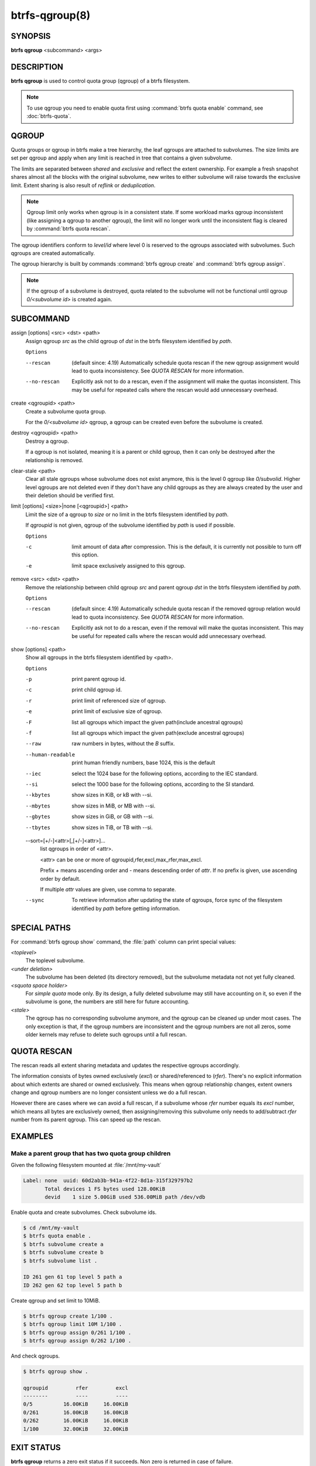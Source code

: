 btrfs-qgroup(8)
===============

SYNOPSIS
--------

**btrfs qgroup** <subcommand> <args>

DESCRIPTION
-----------

**btrfs qgroup** is used to control quota group (qgroup) of a btrfs filesystem.

.. note::
   To use qgroup you need to enable quota first using :command:`btrfs quota enable`
   command, see :doc:`btrfs-quota`.

QGROUP
------

Quota groups or qgroup in btrfs make a tree hierarchy, the leaf qgroups are
attached to subvolumes. The size limits are set per qgroup and apply when any
limit is reached in tree that contains a given subvolume.

The limits are separated between *shared* and *exclusive* and reflect the extent
ownership. For example a fresh snapshot shares almost all the blocks with the
original subvolume, new writes to either subvolume will raise towards the
exclusive limit. Extent sharing is also result of *reflink* or *deduplication*.

.. note::
   Qgroup limit only works when qgroup is in a consistent state.
   If some workload marks qgroup inconsistent (like assigning a qgroup to another
   qgroup), the limit will no longer work until the inconsistent flag is cleared
   by :command:`btrfs quota rescan`.

The qgroup identifiers conform to *level/id* where level 0 is reserved to the
qgroups associated with subvolumes. Such qgroups are created automatically.

The qgroup hierarchy is built by commands :command:`btrfs qgroup create` and
:command:`btrfs qgroup assign`.

.. note::
   If the qgroup of a subvolume is destroyed, quota related to the subvolume
   will not be functional until qgroup *0/<subvolume id>* is created again.

SUBCOMMAND
----------

assign [options] <src> <dst> <path>
        Assign qgroup *src* as the child qgroup of *dst* in the btrfs filesystem
        identified by *path*.

        ``Options``

        --rescan
                (default since: 4.19) Automatically schedule quota rescan if the new qgroup
                assignment would lead to quota inconsistency. See *QUOTA RESCAN* for more
                information.
        --no-rescan
                Explicitly ask not to do a rescan, even if the assignment will make the quotas
                inconsistent. This may be useful for repeated calls where the rescan would add
                unnecessary overhead.

create <qgroupid> <path>
        Create a subvolume quota group.

        For the *0/<subvolume id>* qgroup, a qgroup can be created even before the
        subvolume is created.

destroy <qgroupid> <path>
        Destroy a qgroup.

        If a qgroup is not isolated, meaning it is a parent or child qgroup, then it
        can only be destroyed after the relationship is removed.

clear-stale <path>
	Clear all stale qgroups whose subvolume does not exist anymore, this is the
	level 0 qgroup like *0/subvolid*. Higher level qgroups are not deleted even
        if they don't have any child qgroups as they are always created by the
        user and their deletion should be verified first.

limit [options] <size>|none [<qgroupid>] <path>
        Limit the size of a qgroup to *size* or no limit in the btrfs filesystem
        identified by *path*.

        If *qgroupid* is not given, qgroup of the subvolume identified by *path*
        is used if possible.

        ``Options``

        -c
                limit amount of data after compression. This is the default, it is currently not
                possible to turn off this option.
        -e
                limit space exclusively assigned to this qgroup.

remove <src> <dst> <path>
        Remove the relationship between child qgroup *src* and parent qgroup *dst* in
        the btrfs filesystem identified by *path*.

        ``Options``

        --rescan
                (default since: 4.19) Automatically schedule quota rescan if the removed qgroup
                relation would lead to quota inconsistency. See *QUOTA RESCAN* for more
                information.
        --no-rescan
                Explicitly ask not to do a rescan, even if the removal will make the quotas
                inconsistent. This may be useful for repeated calls where the rescan would add
                unnecessary overhead.

show [options] <path>
        Show all qgroups in the btrfs filesystem identified by <path>.

        ``Options``

        -p
                print parent qgroup id.
        -c
                print child qgroup id.
        -r
                print limit of referenced size of qgroup.
        -e
                print limit of exclusive size of qgroup.
        -F
                list all qgroups which impact the given path(include ancestral qgroups)
        -f
                list all qgroups which impact the given path(exclude ancestral qgroups)
        --raw
                raw numbers in bytes, without the *B* suffix.
        --human-readable
                print human friendly numbers, base 1024, this is the default
        --iec
                select the 1024 base for the following options, according to the IEC standard.
        --si
                select the 1000 base for the following options, according to the SI standard.
        --kbytes
                show sizes in KiB, or kB with --si.
        --mbytes
                show sizes in MiB, or MB with --si.
        --gbytes
                show sizes in GiB, or GB with --si.
        --tbytes
                show sizes in TiB, or TB with --si.

        --sort=[\+/-]<attr>[,[+/-]<attr>]...
                list qgroups in order of <attr>.

                <attr> can be one or more of qgroupid,rfer,excl,max_rfer,max_excl.

                Prefix *+* means ascending order and *-* means descending order of *attr*.
                If no prefix is given, use ascending order by default.

                If multiple *attr* values are given, use comma to separate.

        --sync
                To retrieve information after updating the state of qgroups,
                force sync of the filesystem identified by *path* before getting information.

SPECIAL PATHS
-------------
For :command:`btrfs qgroup show` command, the :file:`path` column can print
special values:

`<toplevel>`
	The toplevel subvolume.

`<under deletion>`
        The subvolume has been deleted (its directory removed), but the
        subvolume metadata not not yet fully cleaned.

`<squota space holder>`
	For *simple quota* mode only.
	By its design, a fully deleted subvolume may still have accounting on
        it, so even if the subvolume is gone, the numbers are still here for
        future accounting.

`<stale>`
	The qgroup has no corresponding subvolume anymore, and the qgroup
	can be cleaned up under most cases.
	The only exception is that, if the qgroup numbers are inconsistent and
	the qgroup numbers are not all zeros, some older kernels may refuse to
	delete such qgroups until a full rescan.

QUOTA RESCAN
------------

The rescan reads all extent sharing metadata and updates the respective qgroups
accordingly.

The information consists of bytes owned exclusively (*excl*) or shared/referenced
to (*rfer*). There's no explicit information about which extents are shared or
owned exclusively.  This means when qgroup relationship changes, extent owners
change and qgroup numbers are no longer consistent unless we do a full rescan.

However there are cases where we can avoid a full rescan, if a subvolume whose
*rfer* number equals its *excl* number, which means all bytes are exclusively
owned, then assigning/removing this subvolume only needs to add/subtract *rfer*
number from its parent qgroup. This can speed up the rescan.

EXAMPLES
--------

Make a parent group that has two quota group children
^^^^^^^^^^^^^^^^^^^^^^^^^^^^^^^^^^^^^^^^^^^^^^^^^^^^^

Given the following filesystem mounted at :file:`/mnt/my-vault`

.. code-block:: none

        Label: none  uuid: 60d2ab3b-941a-4f22-8d1a-315f329797b2
               Total devices 1 FS bytes used 128.00KiB
               devid    1 size 5.00GiB used 536.00MiB path /dev/vdb

Enable quota and create subvolumes.  Check subvolume ids.

.. code-block:: bash

        $ cd /mnt/my-vault
        $ btrfs quota enable .
        $ btrfs subvolume create a
        $ btrfs subvolume create b
        $ btrfs subvolume list .

        ID 261 gen 61 top level 5 path a
        ID 262 gen 62 top level 5 path b

Create qgroup and set limit to 10MiB.

.. code-block:: bash

        $ btrfs qgroup create 1/100 .
        $ btrfs qgroup limit 10M 1/100 .
        $ btrfs qgroup assign 0/261 1/100 .
        $ btrfs qgroup assign 0/262 1/100 .

And check qgroups.

.. code-block:: bash

        $ btrfs qgroup show .

        qgroupid         rfer         excl
        --------         ----         ----
        0/5          16.00KiB     16.00KiB
        0/261        16.00KiB     16.00KiB
        0/262        16.00KiB     16.00KiB
        1/100        32.00KiB     32.00KiB


EXIT STATUS
-----------

**btrfs qgroup** returns a zero exit status if it succeeds. Non zero is
returned in case of failure.

AVAILABILITY
------------

**btrfs** is part of btrfs-progs.  Please refer to the documentation at
`https://btrfs.readthedocs.io <https://btrfs.readthedocs.io>`_.

SEE ALSO
--------

:doc:`btrfs-quota`,
:doc:`btrfs-subvolume`,
:doc:`mkfs.btrfs`
